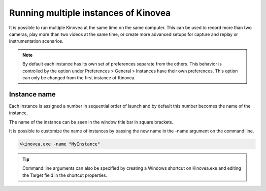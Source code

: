 
Running multiple instances of Kinovea
=====================================

It is possible to run multiple Kinovea at the same time on the same computer. 
This can be used to record more than two cameras, play more than two videos at the same time, or create more advanced setups for capture and replay or instrumentation scenarios.


.. note:: By default each instance has its own set of preferences separate from the others.
    This behavior is controlled by the option under Preferences > General > Instances have their own preferences.
    This option can only be changed from the first instance of Kinovea.

Instance name
--------------
Each instance is assigned a number in sequential order of launch and by default this number becomes the name of the instance.

The name of the instance can be seen in the window title bar in square brackets.

.. image:: /images/ui/instancename2.png

It is possible to customize the name of instances by passing the new name in the -name argument on the command line.

.. code-block:: console

    >kinovea.exe -name "MyInstance"

.. image:: /images/ui/instancenamecustom.png

.. tip:: Command line arguments can also be specified by creating a Windows shortcut on Kinovea.exe and editing the Target field in the shortcut properties.




